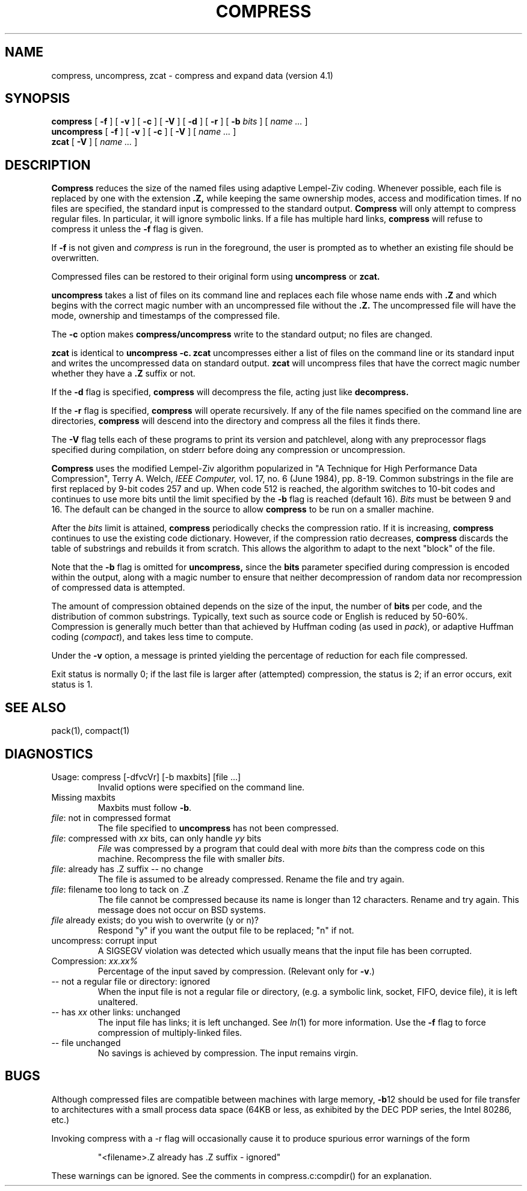 .TH COMPRESS 1
.SH NAME
compress, uncompress, zcat \- compress and expand data (version 4.1)
.SH SYNOPSIS
.B compress
[
.B \-f
] [
.B \-v
] [
.B \-c
] [
.B \-V
] [
.B \-d
] [
.B \-r
] [
.B \-b
.I bits
] [
.I "name \&..."
]
.br
.B uncompress
[
.B \-f
] [
.B \-v
] [
.B \-c
] [
.B \-V
] [
.I "name \&..."
]
.br
.B zcat
[
.B \-V
] [
.I "name \&..."
]
.SH DESCRIPTION
.B Compress
reduces the size of the named files using adaptive Lempel-Ziv coding.
Whenever possible,
each file is replaced by one with the extension
.B "\&.Z,"
while keeping the same ownership modes, access and modification times.
If no files are specified, the standard input is compressed to the
standard output.
.B Compress
will only attempt to compress regular files.
In particular, it will ignore symbolic links. If a file has multiple
hard links,
.B compress
will refuse to compress it unless the
.B \-f
flag is given.
.PP
If
.B \-f
is not given and
.I compress
is run in the foreground,
the user is prompted as to whether an existing file should be overwritten.
.PP
Compressed files can be restored to their original form using
.B uncompress
or
.B zcat.
.PP
.B uncompress
takes a list of files on its command line and replaces each
file whose name ends with
.B "\&.Z"
and which begins with the correct magic number with an uncompressed
file without the 
.B "\&.Z."
The uncompressed file will have the mode, ownership and
timestamps of the compressed file.
.PP
The
.B \-c
option makes
.B compress/uncompress
write to the standard output; no files are changed.
.PP
.B zcat
is identical to
.B uncompress
.B \-c.
.B zcat
uncompresses either a list of files on the command line or its
standard input and writes the uncompressed data on standard output.
.B zcat
will uncompress files that have the correct magic number whether
they have a
.B "\&.Z"
suffix or not.
.PP
If the
.B \-d
flag is specified,
.B compress
will decompress the file, acting just like
.B decompress.
.PP
If the
.B \-r
flag is specified, 
.B compress
will operate recursively. If any of the file names specified on the command
line are directories, 
.B compress
will descend into the directory and compress all the files it finds there.
.PP
The
.B \-V
flag tells each of these programs to print its version and patchlevel,
along with any preprocessor flags specified during compilation, on
stderr before doing any compression or uncompression.
.PP
.B Compress
uses the modified Lempel-Ziv algorithm popularized in
"A Technique for High Performance Data Compression",
Terry A. Welch,
.I "IEEE Computer,"
vol. 17, no. 6 (June 1984), pp. 8-19.
Common substrings in the file are first replaced by 9-bit codes 257 and up.
When code 512 is reached, the algorithm switches to 10-bit codes and
continues to use more bits until the
limit specified by the
.B \-b
flag is reached (default 16).
.I Bits
must be between 9 and 16.  The default can be changed in the source to allow
.B compress
to be run on a smaller machine.
.PP
After the
.I bits
limit is attained,
.B compress
periodically checks the compression ratio.  If it is increasing,
.B compress
continues to use the existing code dictionary.  However,
if the compression ratio decreases,
.B compress
discards the table of substrings and rebuilds it from scratch.  This allows
the algorithm to adapt to the next "block" of the file.
.PP
Note that the
.B \-b
flag is omitted for
.B uncompress,
since the 
.B bits
parameter specified during compression
is encoded within the output, along with
a magic number to ensure that neither decompression of random data nor
recompression of compressed data is attempted. 
.PP
.ne 8
The amount of compression obtained depends on the size of the
input, the number of
.B bits
per code, and the distribution of common substrings.
Typically, text such as source code or English
is reduced by 50\-60%.
Compression is generally much better than that achieved by
Huffman coding (as used in
.IR pack ),
or adaptive Huffman coding
.RI ( compact ),
and takes less time to compute.
.PP
Under the
.B \-v
option,
a message is printed yielding the percentage of
reduction for each file compressed.
.PP
Exit status is normally 0;
if the last file is larger after (attempted) compression, the status is 2;
if an error occurs, exit status is 1.
.SH "SEE ALSO"
pack(1), compact(1)
.SH "DIAGNOSTICS"
Usage: compress [\-dfvcVr] [\-b maxbits] [file ...]
.RS
Invalid options were specified on the command line.
.RE
Missing maxbits
.RS
Maxbits must follow
.BR \-b \.
.RE
.IR file :
not in compressed format
.RS
The file specified to
.B uncompress
has not been compressed.
.RE
.IR file :
compressed with 
.I xx
bits, can only handle 
.I yy
bits
.RS
.I File
was compressed by a program that could deal with
more 
.I bits
than the compress code on this machine.
Recompress the file with smaller
.IR bits \.
.RE
.IR file :
already has .Z suffix -- no change
.RS
The file is assumed to be already compressed.
Rename the file and try again.
.RE
.IR file :
filename too long to tack on .Z
.RS
The file cannot be compressed because its name is longer than
12 characters.
Rename and try again.
This message does not occur on BSD systems.
.RE
.I file
already exists; do you wish to overwrite (y or n)?
.RS
Respond "y" if you want the output file to be replaced; "n" if not.
.RE
uncompress: corrupt input
.RS
A SIGSEGV violation was detected which usually means that the input file has
been corrupted.
.RE
Compression: 
.I "xx.xx%"
.RS
Percentage of the input saved by compression.
(Relevant only for
.BR \-v \.)
.RE
-- not a regular file or directory: ignored
.RS
When the input file is not a regular file or directory,
(e.g. a symbolic link, socket, FIFO, device file), it is
left unaltered.
.RE
-- has 
.I xx 
other links: unchanged
.RS
The input file has links; it is left unchanged.  See
.IR ln "(1)"
for more information. Use the
.B \-f
flag to force compression of multiply-linked files.
.RE
-- file unchanged
.RS
No savings is achieved by
compression.  The input remains virgin.
.RE
.SH "BUGS"
Although compressed files are compatible between machines with large memory,
.BR \-b \12
should be used for file transfer to architectures with 
a small process data space (64KB or less, as exhibited by the DEC PDP
series, the Intel 80286, etc.)
.PP
Invoking compress with a \-r
flag will occasionally cause it to produce spurious error warnings of the form
.PP
.RS
"<filename>.Z already has .Z suffix - ignored"
.RE
.PP
These warnings can be ignored. See the comments in compress.c:compdir()
for an explanation.

